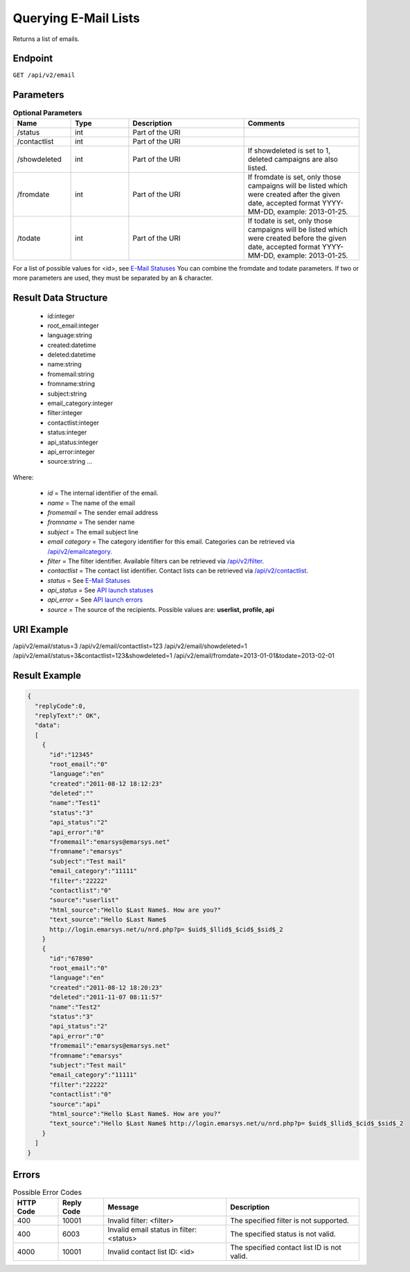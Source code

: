 Querying E-Mail Lists
=====================

Returns a list of emails.

Endpoint
--------

``GET /api/v2/email``

Parameters
----------

.. list-table:: **Optional Parameters**
   :header-rows: 1
   :widths: 20 20 40 40

   * - Name
     - Type
     - Description
     - Comments
   * - /status
     - int
     - Part of the URI
     -
   * - /contactlist
     - int
     - Part of the URI
     -
   * - /showdeleted
     - int
     - Part of the URI
     - If showdeleted is set to 1, deleted campaigns are also listed.
   * - /fromdate
     - int
     - Part of the URI
     - If fromdate is set, only those campaigns will be listed which were created after the given date, accepted format YYYY-MM-DD, example: 2013-01-25.
   * - /todate
     - int
     - Part of the URI
     - If todate is set, only those campaigns will be listed which were created before the given date, accepted format YYYY-MM-DD, example: 2013-01-25.

For a list of possible values for <id>, see `E-Mail Statuses <http://documentation.emarsys.com/?page_id=426>`_
You can combine the fromdate and todate parameters.
If two or more parameters are used, they must be separated by an & character.

Result Data Structure
---------------------

 * id:integer
 * root_email:integer
 * language:string
 * created:datetime
 * deleted:datetime
 * name:string
 * fromemail:string
 * fromname:string
 * subject:string
 * email_category:integer
 * filter:integer
 * contactlist:integer
 * status:integer
 * api_status:integer
 * api_error:integer
 * source:string
   …

Where:

 * *id* = The internal identifier of the email.
 * *name* = The name of the email
 * *fromemail* = The sender email address
 * *fromname* = The sender name
 * *subject* = The email subject line
 * *email category* = The category identifier for this email. Categories can be retrieved via `/api/v2/emailcategory <http://documentation.emarsys.com/?page_id=164>`_.
 * *filter* = The filter identifier. Available filters can be retrieved via `/api/v2/filter <http://documentation.emarsys.com/?page_id=114>`_.
 * *contactlist* = The contact list identifier. Contact lists can be retrieved via `/api/v2/contactlist <http://documentation.emarsys.com/?page_id=184>`_.
 * *status* = See `E-Mail Statuses <http://documentation.emarsys.com/?page_id=426>`_
 * *api_status* = See `API launch statuses <http://documentation.emarsys.com/?page_id=426>`_
 * *api_error* = See `API launch errors <http://documentation.emarsys.com/?page_id=422>`_
 * *source* = The source of the recipients. Possible values are: **userlist, profile, api**

URI Example
-----------

/api/v2/email/status=3
/api/v2/email/contactlist=123
/api/v2/email/showdeleted=1
/api/v2/email/status=3&contactlist=123&showdeleted=1
/api/v2/email/fromdate=2013-01-01&todate=2013-02-01

Result Example
--------------

.. code-block:: json

   {
     "replyCode":0,
     "replyText":" OK",
     "data":
     [
       {
         "id":"12345"
         "root_email":"0"
         "language":"en"
         "created":"2011-08-12 18:12:23"
         "deleted":""
         "name":"Test1"
         "status":"3"
         "api_status":"2"
         "api_error":"0"
         "fromemail":"emarsys@emarsys.net"
         "fromname":"emarsys"
         "subject":"Test mail"
         "email_category":"11111"
         "filter":"22222"
         "contactlist":"0"
         "source":"userlist"
         "html_source":"Hello $Last Name$. How are you?"
         "text_source":"Hello $Last Name$
         http://login.emarsys.net/u/nrd.php?p= $uid$_$llid$_$cid$_$sid$_2
       }
       {
         "id":"67890"
         "root_email":"0"
         "language":"en"
         "created":"2011-08-12 18:20:23"
         "deleted":"2011-11-07 08:11:57"
         "name":"Test2"
         "status":"3"
         "api_status":"2"
         "api_error":"0"
         "fromemail":"emarsys@emarsys.net"
         "fromname":"emarsys"
         "subject":"Test mail"
         "email_category":"11111"
         "filter":"22222"
         "contactlist":"0"
         "source":"api"
         "html_source":"Hello $Last Name$. How are you?"
         "text_source":"Hello $Last Name$ http://login.emarsys.net/u/nrd.php?p= $uid$_$llid$_$cid$_$sid$_2
       }
     ]
   }

Errors
------

.. list-table:: Possible Error Codes
   :header-rows: 1

   * - HTTP Code
     - Reply Code
     - Message
     - Description
   * - 400
     - 10001
     - Invalid filter: <filter>
     - The specified filter is not supported.
   * - 400
     - 6003
     - Invalid email status in filter: <status>
     - The specified status is not valid.
   * - 4000
     - 10001
     - Invalid contact list ID: <id>
     - The specified contact list ID is not valid.


